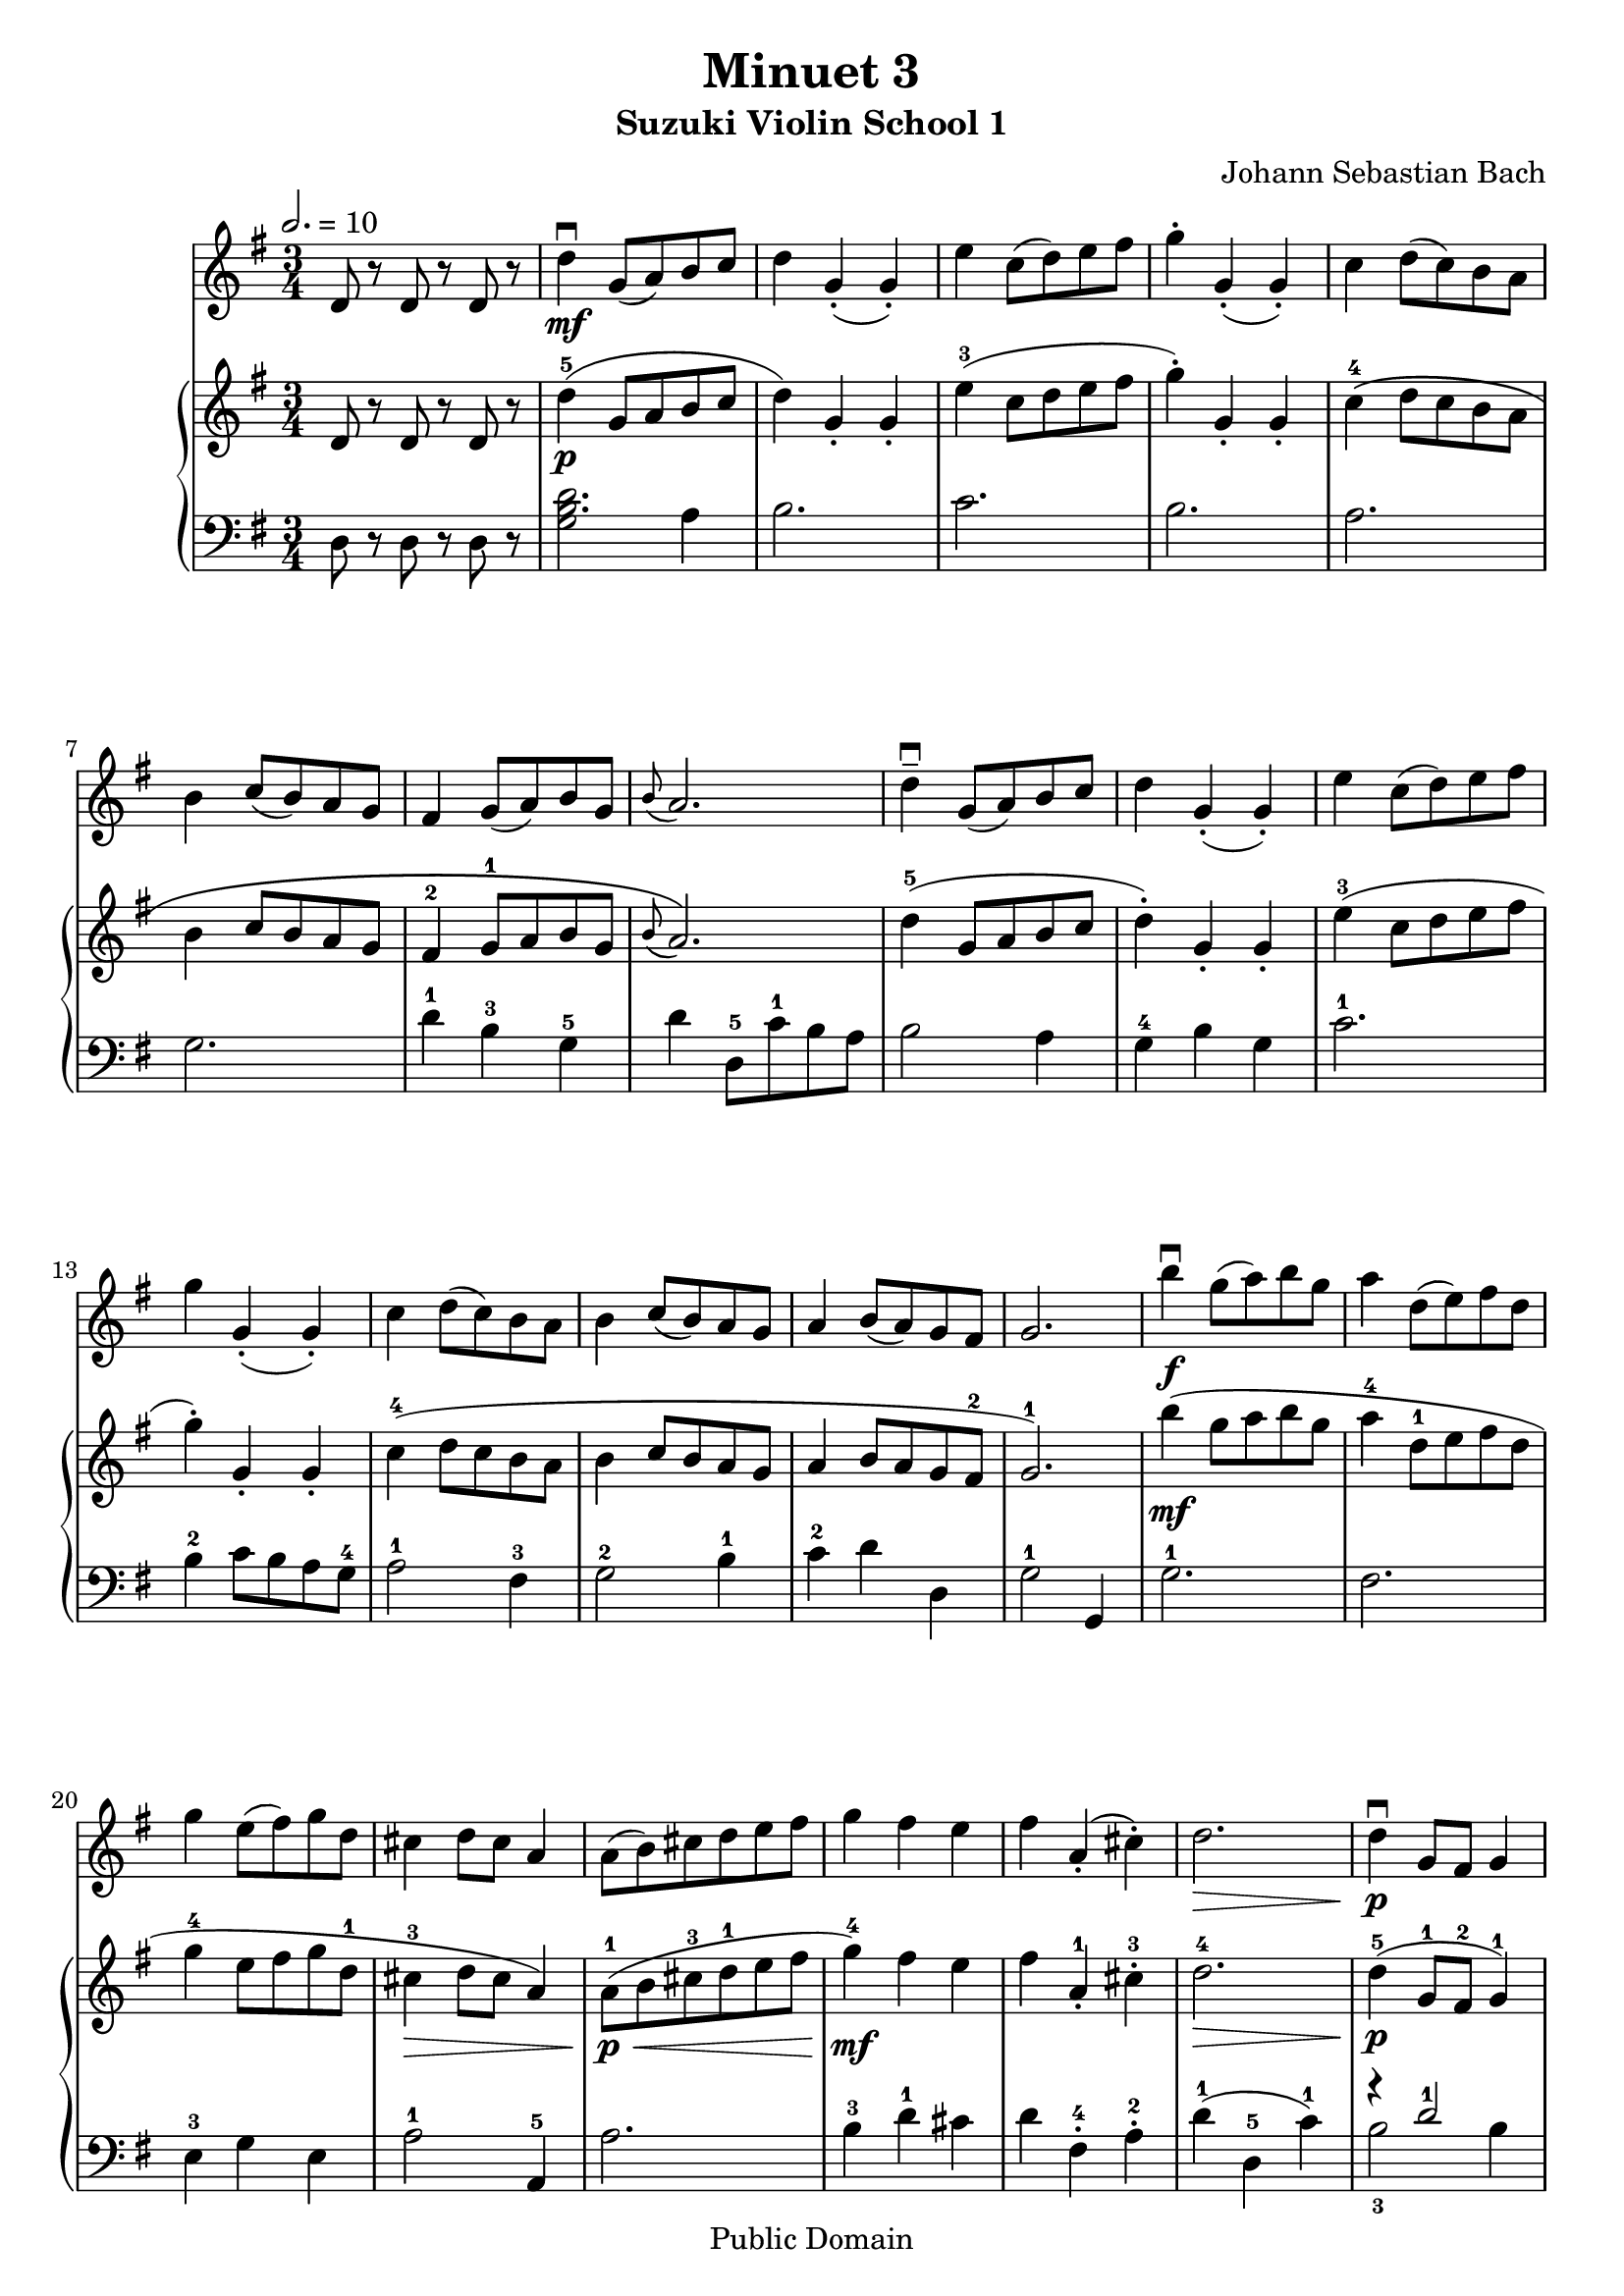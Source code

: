 \version "2.22.1"
\language "deutsch"

\header {
  title = "Minuet 3"
  subtitle = "Suzuki Violin School 1"
  composer = "Johann Sebastian Bach"
  tagline = ""
  copyright = "Public Domain"
}

global = {
  \key g \major
  \time 3/4
%  \tempo 2. = 66
  \tempo 2. = 10
}

violin = \relative c' {
  d8 r8 d r d r
  \repeat volta 1 {
  d'4\downbow\mf g,8( a) h c | d4 g,-.( g-.) | e' c8( d) e fis | g4-. g,-.( g-.) | c d8( c) h a | h4 c8( h) a g |
  fis4 g8( a) h g | \grace h( a2.) | d4--\downbow g,8( a) h c | d4 g,-.( g-.) | e' c8( d) e fis | g4 g,-.( g-.) |
  c d8( c) h a | h4 c8( h) a g | a4 h8( a) g fis | g2. |
  }
  \repeat volta 1 {
    h'4\f\downbow g8( a) h g | a4 d,8( e) fis d |
    g4 e8( fis) g d | cis4 d8 cis a4 | a8( h) cis d e fis | g4 fis e | fis a,-.( cis-.) | d2.\> | d4\p\downbow g,8 fis g4 |
    e'4 g,8 fis g4 | d' c-.( h-.) | a8( g) fis g a4 | d,8\<( e) fis g a h | c4\f h a | h8( d) g,4(\>-. fis-.) | g2.\mf
  }
}

upper = \relative c' {
  d8 r8 d r d r
  \repeat volta 1 {
  d'4-5(\p g,8 a h c | d4) g,-. g-. | e'-3( c8 d e fis | g4-.) g,-. g-. | c-4\( d8 c h a | h4 c8 h a g |
  fis4-2 g8-1 a h g | \grace h( a2.)\) | d4-5( g,8 a h c | d4-.) g,-. g-. | e'-3( c8 d e fis | g4-.) g,-. g-. |
  c-4( d8 c h a | h4 c8 h a g | a4 h8 a g fis-2 | g2.-1) |
  }
  \repeat volta 1 {
    h'4\mf( g8 a h g | a4-4 d,8-1 e fis d |
    g4-4 e8 fis g d-1 | cis4-3\> d8 cis a4) | a8-1\p\<( h cis-3 d-1 e fis | g4-4\mf) fis e | fis a,-1-. cis-3-. | d2.-4\> | d4-5\p( g,8-1 fis-2 g4-1) |
    e'4( g,8 fis g4) | d'-5( c h | a8 g-1 fis-2 g-3 a4) | d,8-1\<( e-3 fis g-1 a h | c4\mf-.) h-. a-. | h8( d g,4-1)\>-. fis-.-2 | <h, d g >2.\mp
  }
}

lower = \relative c {
  d8 r8 d r d r
  \repeat volta 1{
  <<
    {
      <h' d>2.
    }
    {
      g2 a4
    }
  >> |
  h2. | c | h | a | g |
  d'4-1 h-3 g-5 | d' d,8-5 c'-1 h a | h2 a4 | g-4 h g | c2.-1 | h4-2 c8 h a g-4 |
  a2-1 fis4-3 | g2-2 h4-1 | c-2 d d, | g2-1 g,4
  }
  \repeat volta 1 {
    g'2.-1 | fis | e4-3 g e | a2-1 a,4-5 | a'2. | h4-3 d-1 cis | d fis,-.-4 a-.-2 | d-1( d,-5 c'-1) |
    <<
      {
        r4 d2-1 | r4 e2-1 |
      }
      \\
      {
        h2-3 h4 | c2-2 c4 |
      }
    >>
  h-3 a g | d'2 r4 |
  <<
    {
      r4 r fis,-3
    }
    \\
    {
      d2.
    }
  >>
  e4-. g-. fis-. | g-1( g,-.) d'-. | g-. d-.-2 g,-.
  }
}

\score {
  <<
    \new Staff {\clef treble \global
      \violin
    }
    \new PianoStaff <<
      \new Staff {\clef treble \global
        \upper
      }
      \new Staff {\clef bass \global
        \lower
      }
    >>
  >>
  \layout {}
}
\score {
  <<
    \new Staff {\set Staff.midiInstrument = "violin" \clef treble \global
      \violin
    }
    \new PianoStaff <<
      \new Staff {\clef treble \global
        \violin
      }
      \new Staff {\clef bass \global
        \lower
      }
    >>
  >>
  \midi {}
}